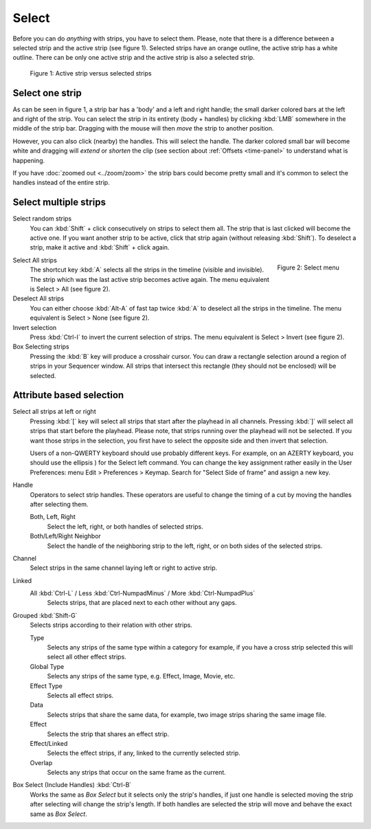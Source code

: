 Select
------
Before you can do *anything* with strips, you have to select them. Please, note that there is a difference between a selected strip and the active strip (see figure 1). Selected strips have an orange outline, the active strip has a white outline. There can be only one active strip and the active strip is also a selected strip.

.. figure:: img/active-vs-selected.svg
   :alt: Active vs selected View

   Figure 1: Active strip versus selected strips

Select one strip
................

As can be seen in figure 1, a strip bar has a 'body' and a left and right handle; the small darker colored bars at the left and right of the strip. You can select the strip in its entirety (body + handles) by clicking :kbd:`LMB` somewhere in the middle of the strip bar. Dragging with the mouse will then *move* the strip to another position.

However, you can also click (nearby) the handles. This will select the handle. The darker colored small bar will become white and dragging will *extend* or *shorten* the clip (see section about :ref:`Offsets <time-panel>` to understand what is happening.

If you have :doc:`zoomed out <../zoom/zoom>` the strip bars could become pretty small and it's common to select the handles instead of the entire strip.

Select multiple strips
......................

Select random strips
    You can :kbd:`Shift` + click consecutively on strips to select them all. The strip that is last clicked will become the active one. If you want another strip to be active, click that strip again (without releasing :kbd:`Shift`). To deselect a strip, make it active and :kbd:`Shift` + click again.

.. figure:: img/select-menu.png
   :alt: Active vs selected View
   :scale: 50%
   :align: right


   Figure 2: Select menu

Select All strips
   The shortcut key :kbd:`A` selects all the strips in the timeline (visible and invisible). The strip which was the last active strip becomes active again. The menu equivalent is Select > All (see figure 2).

Deselect All strips
   You can either choose :kbd:`Alt-A` of fast tap twice :kbd:`A` to deselect all the strips in the timeline. The menu equivalent is Select > None (see figure 2).

Invert selection
   Press :kbd:`Ctrl-I` to invert the current selection of strips. The menu equivalent is Select > Invert (see figure 2).

Box Selecting strips
   Pressing the :kbd:`B` key will produce a crosshair cursor. You can draw a rectangle selection around a region of strips in your Sequencer window.  All strips that intersect this rectangle (they should not be enclosed) will be selected.

Attribute based selection
.........................

Select all strips at left or right
   Pressing :kbd:`[` key will select all strips that start after the playhead in all channels. Pressing :kbd:`]` will select all strips that start before the playhead. Please note, that strips running over the playhead will not be selected. If you want those strips in the selection, you first have to select the opposite side and then invert that selection.

   Users of a non-QWERTY keyboard should use probably different keys. For example, on an AZERTY keyboard, you should use the ellipsis ) for the Select left command. You can change the key assignment rather easily in the User Preferences: menu Edit > Preferences > Keymap. Search for "Select Side of frame" and assign a new key.

Handle
   Operators to select strip handles.
   These operators are useful to change the timing of a cut by moving the handles after selecting them.

   Both, Left, Right
      Select the left, right, or both handles of selected strips.
   Both/Left/Right Neighbor
      Select the handle of the neighboring strip to the left, right, or on both sides of the selected strips.

.. _bpy.ops.sequencer.select_side:

Channel
   Select strips in the same channel laying left or right to active strip.

.. _bpy.ops.sequencer.select_more:
.. _bpy.ops.sequencer.select_less:
.. _bpy.ops.sequencer.select_linked:

Linked
   All :kbd:`Ctrl-L` / Less :kbd:`Ctrl-NumpadMinus` / More :kbd:`Ctrl-NumpadPlus`
      Selects strips, that are placed next to each other without any gaps.

.. _bpy.ops.sequencer.select_grouped:

Grouped :kbd:`Shift-G`
   Selects strips according to their relation with other strips.

   Type
      Selects any strips of the same type within a category for example,
      if you have a cross strip selected this will select all other effect strips.
   Global Type
      Selects any strips of the same type, e.g. Effect, Image, Movie, etc.
   Effect Type
      Selects all effect strips.
   Data
      Selects strips that share the same data, for example, two image strips sharing the same image file.
   Effect
      Selects the strip that shares an effect strip.
   Effect/Linked
      Selects the effect strips, if any, linked to the currently selected strip.
   Overlap
      Selects any strips that occur on the same frame as the current.


      
Box Select (Include Handles) :kbd:`Ctrl-B`
   Works the same as *Box Select* but it selects only the strip's handles,
   if just one handle is selected moving the strip after selecting will change the strip's length.
   If both handles are selected the strip will move and behave the exact same as *Box Select*.

.. _bpy.ops.sequencer.select_side_of_frame:

